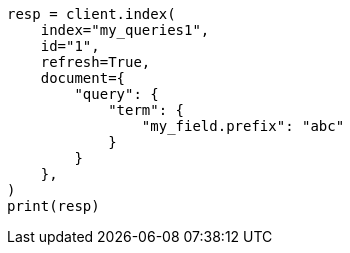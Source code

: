 // This file is autogenerated, DO NOT EDIT
// mapping/types/percolator.asciidoc:495

[source, python]
----
resp = client.index(
    index="my_queries1",
    id="1",
    refresh=True,
    document={
        "query": {
            "term": {
                "my_field.prefix": "abc"
            }
        }
    },
)
print(resp)
----
